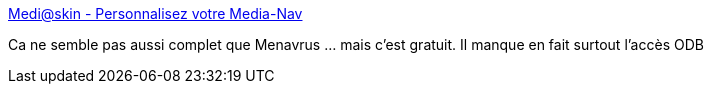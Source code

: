 :jbake-type: post
:jbake-status: published
:jbake-title: Medi@skin - Personnalisez votre Media-Nav
:jbake-tags: voiture,hack,multimedia,_mois_sept.,_année_2016
:jbake-date: 2016-09-05
:jbake-depth: ../
:jbake-uri: shaarli/1473078526000.adoc
:jbake-source: https://nicolas-delsaux.hd.free.fr/Shaarli?searchterm=http%3A%2F%2Fwww.mediaskin.ovh%2F&searchtags=voiture+hack+multimedia+_mois_sept.+_ann%C3%A9e_2016
:jbake-style: shaarli

http://www.mediaskin.ovh/[Medi@skin - Personnalisez votre Media-Nav]

Ca ne semble pas aussi complet que Menavrus ... mais c'est gratuit. Il manque en fait surtout l'accès ODB
